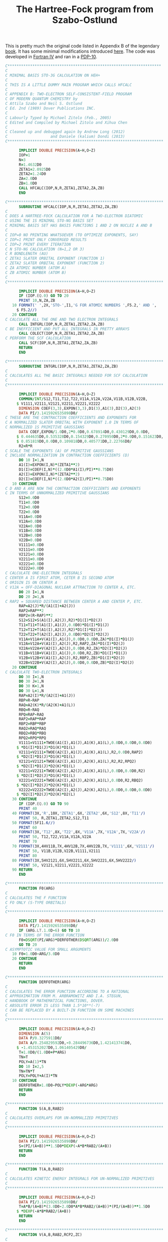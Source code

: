 #+TITLE: The Hartree-Fock program from Szabo-Ostlund
#+OPTIONS: html-postamble:nil

This is pretty much the original code listed in Appendix B of the legendary [[https://store.doverpublications.com/products/9780486691862][book]]. It has some
minimal modifications introduced [[http://www.ccl.net/cca/software/SOURCES/FORTRAN/szabo/index.html][here]]. The code was developed in [[https://www.math-cs.gordon.edu/courses/cs323/FORTRAN/fortran.html][Fortran IV]] and ran in a [[https://en.wikipedia.org/wiki/PDP-10][PDP-10]].

#+name: hf
#+begin_src fortran :tangle hfso.f :main no
C********************************************************************
C
C MINIMAL BASIS STO-3G CALCULATION ON HEH+
C
C THIS IS A LITTLE DUMMY MAIN PROGRAM WHICH CALLS HFCALC
C
C APPENDIX B: TWO-ELECTRON SELF-CONSISTENT-FIELD PROGRAM
C OF MODERN QUANTUM CHEMISTRY by
C Attila Szabo and Neil S. Ostlund
C Ed. 2nd (1989) Dover Publications INC.
C
C Labourly Typed by Michael Zitolo (Feb., 2005)
C Edited and Compiled by Michael Zitolo and Xihua Chen
C
C Cleaned up and debugged again by Andrew Long (2012) 
C                   and Daniele (kalium) Dondi (2013)
C*********************************************************************

      IMPLICIT DOUBLE PRECISION(A-H,O-Z)
      IOP=1
      N=3
      R=1.4632D0
      ZETA1=2.0925D0
      ZETA2=1.24D0
      ZA=2.0D0
      ZB=1.0D0
      CALL HFCALC(IOP,N,R,ZETA1,ZETA2,ZA,ZB)
      END

C*********************************************************************
      SUBROUTINE HFCALC(IOP,N,R,ZETA1,ZETA2,ZA,ZB)
C
C DOES A HARTREE-FOCK CALCULATION FOR A TWO-ELECTRON DIATOMIC
C USING THE 1S MINIMAL STO-NG BASIS SET
C MINIMAL BASIS SET HAS BASIS FUNCTIONS 1 AND 2 ON NUCLEI A AND B
C
C IOP=0 NO PRINTING WHATSOEVER (TO OPTIMIZE EXPONENTS, SAY)
C IOP=1 PRINT ONLY CONVERGED RESULTS
C IOP=2 PRINT EVERY ITERATION
C N STO-NG CALCULATION (N=1,2 OR 3)
C R BONDLENGTH (AU)
C ZETA1 SLATER ORBITAL EXPONENT (FUNCTION 1)
C ZETA2 SLATER ORBITAL EXPONENT (FUNCTION 2)
C ZA ATOMIC NUMBER (ATOM A)
C ZB ATOMIC NUMBER (ATOM B)
C
C*********************************************************************

      IMPLICIT DOUBLE PRECISION(A-H,O-Z)
      IF (IOP.EQ.0) GO TO 20
      PRINT 10,N,ZA,ZB
   10 FORMAT(' ',2X,'STO-',I1,'G FOR ATOMIC NUMBERS ',F5.2,' AND ',
     $ F5.2//)
   20 CONTINUE
C CALCULATE ALL THE ONE AND TWO ELECTRON INTEGRALS
      CALL INTGRL(IOP,N,R,ZETA1,ZETA2,ZA,ZB)
C BE INEFFICIENT AND PUT ALL INTEGRALS IN PRETTY ARRAYS
      CALL COLECT(IOP,N,R,ZETA1,ZETA2,ZA,ZB)
C PERFORM THE SCF CALCULATION
      CALL SCF(IOP,N,R,ZETA1,ZETA2,ZA,ZB)
      RETURN
      END

C*********************************************************************
      SUBROUTINE INTGRL(IOP,N,R,ZETA1,ZETA2,ZA,ZB)
C
C CALCULATES ALL THE BASIC INTEGRALS NEEDED FOR SCF CALCULATION
C
C*********************************************************************

      IMPLICIT DOUBLE PRECISION(A-H,O-Z)
      COMMON/INT/S12,T11,T12,T22,V11A,V12A,V22A,V11B,V12B,V22B,
     $ V1111,V2111,V2121,V2211,V2221,V2222
      DIMENSION COEF(3,3),EXPON(3,3),D1(3),A1(3),D2(3),A2(3)
      DATA PI/3.1415926535898D0/
C THESE ARE THE CONTRACTION COEFFICIENTS AND EXPONENTS FOR
C A NORMALIZED SLATER ORBITAL WITH EXPONENT 1.0 IN TERMS OF
C NORMALIZED 1S PRIMITIVE GAUSSIANS
      DATA COEF,EXPON/1.0D0,2*0.0D0,0.678914D0,0.430129D0,0.0D0,
     $ 0.444635D0,0.535328D0,0.154329D0,0.270950D0,2*0.0D0,0.151623D0,
     $ 0.851819D0,0.0D0,0.109818D0,0.405771D0,2.22766D0/
      R2=R*R
C SCALE THE EXPONENTS (A) OF PRIMITIVE GAUSSIANS
C INCLUDE NORMALIZATION IN CONTRACTION COEFFICIENTS (D)
      DO 10 I=1,N
      A1(I)=EXPON(I,N)*(ZETA1**2)
      D1(I)=COEF(I,N)*((2.0D0*A1(I)/PI)**0.75D0)
      A2(I)=EXPON(I,N)*(ZETA2**2)
      D2(I)=COEF(I,N)*((2.0D0*A2(I)/PI)**0.75D0)
   10 CONTINUE
C D AND A ARE NOW THE CONTRACTION COEFFICIENTS AND EXPONENTS
C IN TERMS OF UNNORMALIZED PRIMITIVE GAUSSIANS
      S12=0.0D0
      T11=0.0D0
      T12=0.0D0
      T22=0.0D0
      V11A=0.0D0
      V12A=0.0D0
      V22A=0.0D0
      V11B=0.0D0
      V12B=0.0D0
      V22B=0.0D0
      V1111=0.0D0
      V2111=0.0D0
      V2121=0.0D0
      V2211=0.0D0
      V2221=0.0D0
      V2222=0.0D0
C CALCULATE ONE-ELECTRON INTEGRALS
C CENTER A IS FIRST ATOM, CETER B IS SECOND ATOM
C ORIGIN IS ON CENTER A
C V12A = OFF-DIAGONAL NUCLEAR ATTRACTION TO CENTER A, ETC.
      DO 20 I=1,N
      DO 20 J=1,N
C RAP2 = SQUARED DISTANCE BETWEEN CENTER A AND CENTER P, ETC.
      RAP=A2(J)*R/(A1(I)+A2(J))
      RAP2=RAP**2
      RBP2=(R-RAP)**2
      S12=S12+S(A1(I),A2(J),R2)*D1(I)*D2(J)
      T11=T11+T(A1(I),A1(J),0.0D0)*D1(I)*D1(J)
      T12=T12+T(A1(I),A2(J),R2)*D1(I)*D2(J)
      T22=T22+T(A2(I),A2(J),0.0D0)*D2(I)*D2(J)
      V11A=V11A+V(A1(I),A1(J),0.0D0,0.0D0,ZA)*D1(I)*D1(J)
      V12A=V12A+V(A1(I),A2(J),R2,RAP2,ZA)*D1(I)*D2(J)
      V22A=V22A+V(A2(I),A2(J),0.0D0,R2,ZA)*D2(I)*D2(J)
      V11B=V11B+V(A1(I),A1(J),0.0D0,R2,ZB)*D1(I)*D1(J)
      V12B=V12B+V(A1(I),A2(J),R2,RBP2,ZB)*D1(I)*D2(J)
      V22B=V22B+V(A2(I),A2(J),0.0D0,0.0D0,ZB)*D2(I)*D2(J)
   20 CONTINUE
C CALCULATE TWO-ELECTRON INTEGRALS
      DO 30 I=1,N
      DO 30 J=1,N
      DO 30 K=1,N
      DO 30 L=1,N
      RAP=A2(I)*R/(A2(I)+A1(J))
      RBP=R-RAP
      RAQ=A2(K)*R/(A2(K)+A1(L))
      RBQ=R-RAQ
      RPQ=RAP-RAQ
      RAP2=RAP*RAP
      RBP2=RBP*RBP
      RAQ2=RAQ*RAQ
      RBQ2=RBQ*RBQ
      RPQ2=RPQ*RPQ
      V1111=V1111+TWOE(A1(I),A1(J),A1(K),A1(L),0.0D0,0.0D0,0.0D0)
     $ *D1(I)*D1(J)*D1(K)*D1(L)
      V2111=V2111+TWOE(A2(I),A1(J),A1(K),A1(L),R2,0.0D0,RAP2)
     $ *D2(I)*D1(J)*D1(K)*D1(L)
      V2121=V2121+TWOE(A2(I),A1(J),A2(K),A1(L),R2,R2,RPQ2)
     $ *D2(I)*D1(J)*D2(K)*D1(L)
      V2211=V2211+TWOE(A2(I),A2(J),A1(K),A1(L),0.0D0,0.0D0,R2)
     $ *D2(I)*D2(J)*D1(K)*D1(L)
      V2221=V2221+TWOE(A2(I),A2(J),A2(K),A1(L),0.0D0,R2,RBQ2)
     $ *D2(I)*D2(J)*D2(K)*D1(L)
      V2222=V2222+TWOE(A2(I),A2(J),A2(K),A2(L),0.0D0,0.0D0,0.0D0)
     $ *D2(I)*D2(J)*D2(K)*D2(L)
   30 CONTINUE
      IF (IOP.EQ.0) GO TO 90
      PRINT 40
   40 FORMAT(3X,'R',10X,'ZETA1',6X,'ZETA2',6X,'S12',8X,'T11'/)
      PRINT 50, R,ZETA1,ZETA2,S12,T11
   50 FORMAT(5F11.6//)
      PRINT 60
   60 FORMAT(3X,'T12',8X,'T22',8X,'V11A',7X,'V12A',7X,'V22A'/)
      PRINT 50, T12,T22,V11A,V12A,V22A
      PRINT 70
   70 FORMAT(3X,4HV11B,7X,4HV12B,7X,4HV22B,7X,'V1111',6X,'V2111'/)
      PRINT 50, V11B,V12B,V22B,V1111,V2111
      PRINT 80
   80 FORMAT(3X,5HV2121,6X,5HV2211,6X,5HV2221,6X,5HV2222/)
      PRINT 50, V2121,V2211,V2221,V2222
   90 RETURN
      END

C*********************************************************************
      FUNCTION F0(ARG)
C
C CALCULATES THE F FUNCTION
C FO ONLY (S-TYPE ORBITALS)
C
C*********************************************************************

      IMPLICIT DOUBLE PRECISION(A-H,O-Z)
      DATA PI/3.1415926535898D0/
      IF (ARG.LT.1.0D-6) GO TO 10
C F0 IN TERMS OF THE ERROR FUNCTION
      F0=DSQRT(PI/ARG)*DERFOTHER(DSQRT(ARG))/2.0D0
      GO TO 20
C ASYMPTOTIC VALUE FOR SMALL ARGUMENTS
   10 F0=1.0D0-ARG/3.0D0
   20 CONTINUE
      RETURN
      END

C*********************************************************************
      FUNCTION DERFOTHER(ARG)
C
C CALCULATES THE ERROR FUNCTION ACCORDING TO A RATIONAL
C APPROXIMATION FROM M. ARBRAMOWITZ AND I.A. STEGUN,
C HANDBOOK OF MATHEMATICAL FUNCTIONS, DOVER.
C ABSOLUTE ERROR IS LESS THAN 1.5*10**(-7)
C CAN BE REPLACED BY A BUILT-IN FUNCTION ON SOME MACHINES
C
C*********************************************************************

      IMPLICIT DOUBLE PRECISION(A-H,O-Z)
      DIMENSION A(5)
      DATA P/0.3275911D0/
      DATA A/0.254829592D0,-0.284496736D0,1.421413741D0,
     $ -1.453152027D0,1.061405429D0/
      T=1.0D0/(1.0D0+P*ARG)
      TN=T
      POLY=A(1)*TN
      DO 10 I=2,5
      TN=TN*T
      POLY=POLY+A(I)*TN
   10 CONTINUE
      DERFOTHER=1.0D0-POLY*DEXP(-ARG*ARG)
      RETURN
      END

C*********************************************************************
      FUNCTION S(A,B,RAB2)
C
C CALCULATES OVERLAPS FOR UN-NORMALIZED PRIMITIVES
C
C*********************************************************************

      IMPLICIT DOUBLE PRECISION(A-H,O-Z)
      DATA PI/3.1415926535898D0/
      S=(PI/(A+B))**1.5D0*DEXP(-A*B*RAB2/(A+B))
      RETURN
      END

C*********************************************************************
      FUNCTION T(A,B,RAB2)
C
C CALCULATES KINETIC ENERGY INTEGRALS FOR UN-NORMALIZED PRIMITIVES
C
C*********************************************************************

      IMPLICIT DOUBLE PRECISION(A-H,O-Z)
      DATA PI/3.1415926535898D0/
      T=A*B/(A+B)*(3.0D0-2.0D0*A*B*RAB2/(A+B))*(PI/(A+B))**1.5D0
     $ *DEXP(-A*B*RAB2/(A+B))
      RETURN
      END

C*********************************************************************
      FUNCTION V(A,B,RAB2,RCP2,ZC)
C
C CALCULATES UN-NORMALIZED NUCLEAR ATTRACTION INTEGRALS
C
C*********************************************************************

      IMPLICIT DOUBLE PRECISION(A-H,O-Z)
      DATA PI/3.1415926535898D0/
      V=2.0D0*PI/(A+B)*F0((A+B)*RCP2)*DEXP(-A*B*RAB2/(A+B))
      V=-V*ZC
      RETURN
      END

C*********************************************************************
      FUNCTION TWOE(A,B,C,D,RAB2,RCD2,RPQ2)
C
C CALCULATES TWO-ELECTRON INTEGRALS FOR UN-NORMALIZED PRIMITIVES
C A,B,C,D ARE THE EXPONENTS ALPHA, BETA, ETC.
C RAB2 EQUALS SQUARED DISTANCE BETWEEN CENTER A AND CENTER B, ETC.
C*********************************************************************

      IMPLICIT DOUBLE PRECISION(A-H,O-Z)
      DATA PI/3.1415926535898D0/
      TWOE=2.0D0*(PI**2.5D0)/((A+B)*(C+D)*DSQRT(A+B+C+D))
     $ *F0((A+B)*(C+D)*RPQ2/(A+B+C+D))
     $ *DEXP(-A*B*RAB2/(A+B)-C*D*RCD2/(C+D))
      RETURN
      END

C*********************************************************************
      SUBROUTINE COLECT(IOP,N,R,ZETA1,ZETA2,ZA,ZB)
C
C THIS TAKES THE BASIC INTEGRALS FROM COMMON AND ASSEMBLES THE
C RELEVENT MATRICES, THAT IS S,H,X,XT, AND TWO-ELECTRON INTEGRALS
C
C*********************************************************************

      IMPLICIT DOUBLE PRECISION(A-H,O-Z)
      COMMON/MATRIX/S(2,2),X(2,2),XT(2,2),H(2,2),F(2,2),G(2,2),C(2,2),
     $ FPRIME(2,2),CPRIME(2,2),P(2,2),OLDP(2,2),TT(2,2,2,2),E(2,2)
      COMMON/INT/S12,T11,T12,T22,V11A,V12A,V22A,V11B,V12B,V22B,
     $ V1111,V2111,V2121,V2211,V2221,V2222
C FORM CORE HAMILTONIAN
      H(1,1)=T11+V11A+V11B
      H(1,2)=T12+V12A+V12B
      H(2,1)=H(1,2)
      H(2,2)=T22+V22A+V22B
C FORM OVERLAP MATRIX
      S(1,1)=1.0D0
      S(1,2)=S12
      S(2,1)=S(1,2)
      S(2,2)=1.0D0
C USE CANONICAL ORTHOGONALIZATION
      X(1,1)=1.0D0/DSQRT(2.0D0*(1.0D0+S12))
      X(2,1)=X(1,1)
      X(1,2)=1.0D0/DSQRT(2.0D0*(1.0D0-S12))
      X(2,2)=-X(1,2)
C TRANSPOSE OF TRANSFORMATION MATRIX
      XT(1,1)=X(1,1)
      XT(1,2)=X(2,1)
      XT(2,1)=X(1,2)
      XT(2,2)=X(2,2)
C MATRIX OF TWO-ELE�CTRON INTEGRALS
      TT(1,1,1,1)=V1111
      TT(2,1,1,1)=V2111
      TT(1,2,1,1)=V2111
      TT(1,1,2,1)=V2111
      TT(1,1,1,2)=V2111
      TT(2,1,2,1)=V2121
      TT(1,2,2,1)=V2121
      TT(2,1,1,2)=V2121
      TT(1,2,1,2)=V2121
      TT(2,2,1,1)=V2211
      TT(1,1,2,2)=V2211
      TT(2,2,2,1)=V2221
      TT(2,2,1,2)=V2221
      TT(2,1,2,2)=V2221
      TT(1,2,2,2)=V2221
      TT(2,2,2,2)=V2222
      IF (IOP.EQ.0) GO TO 40
      CALL MATOUT(S,2,2,2,2,4HS   )
      CALL MATOUT(X,2,2,2,2,4HX   )
      CALL MATOUT(H,2,2,2,2,4HH   )
      PRINT 10
   10 FORMAT(//)
      DO 30 I=1,2
      DO 30 J=1,2
      DO 30 K=1,2
      DO 30 L=1,2
      PRINT 20, I,J,K,L,TT(I,J,K,L)
   20 FORMAT(3X,1H(,4I2,2H ),F10.6)
   30 CONTINUE
   40 RETURN
      END

C*********************************************************************
      SUBROUTINE SCF(IOP,N,R,ZETA1,ZETA2,ZA,ZB)
C
C PERFORMS THE SCF ITERATIONS
C
C*********************************************************************

      IMPLICIT DOUBLE PRECISION(A-H,O-Z)
      COMMON/MATRIX/S(2,2),X(2,2),XT(2,2),H(2,2),F(2,2),G(2,2),C(2,2),
     $ FPRIME(2,2),CPRIME(2,2),P(2,2),OLDP(2,2),TT(2,2,2,2),E(2,2)
      DATA PI/3.1415926535898D0/
C CONVERGENCE CRITERION FOR DENSITY MATRIX
      DATA CRIT/1.0D-4/
C MAXIMUM NUMBER OF ITERATIONS
      DATA MAXIT/25/
C ITERATION NUMBER
      ITER=0
C USE CORE-HAMILTONIAN FOR INITIAL GUESS AT F, I.E. (P=0)
      DO 10 I=1,2
      DO 10 J=1,2
   10 P(I,J)=0.0D0
      IF (IOP.LT.2) GO TO 20
      CALL MATOUT(P,2,2,2,2,4HP   )
C START OF ITERATION LOOP
   20 ITER=ITER+1
      IF (IOP.LT.2) GO TO 40
      PRINT 30, ITER
   30 FORMAT(/,4X,28HSTART OF ITERATION NUMBER = ,I2)
   40 CONTINUE
C FORM TWO-ELECTRON PART OF FOCK MATRIX FROM P
      CALL FORMG
      IF (IOP.LT.2) GO TO 50
      CALL MATOUT(G,2,2,2,2,4HG   )
   50 CONTINUE
C ADD CORE HAMILTONIAN TO GET FOCK MATRIX
      DO 60 I=1,2
      DO 60 J=1,2
      F(I,J) = H(I,J)+G(I,J)
   60 CONTINUE
C CALCULATE ELECTRONIC ENERGY
      EN=0.0D0
      DO 70 I=1,2
      DO 70 J=1,2
      EN=EN+0.5D0*P(I,J)*(H(I,J)+F(I,J))
   70 CONTINUE
      IF (IOP.LT.2) GO TO 90
      CALL MATOUT(F,2,2,2,2,4HF   )
      PRINT 80, EN
   80 FORMAT(///,4X,20HELECTRONIC ENERGY = ,D20.12)
   90 CONTINUE
C TRANSFORM FOCK MATRIX USING G FOR TEMPORARY STORAGE
      CALL MULT(F,X,G,2,2)
      CALL MULT(XT,G,FPRIME,2,2)
C DIAGONALIZE TRANSFORMED FOCK MATRIX
      CALL DIAG(FPRIME,CPRIME,E)
C TRANSFORM EIGENVECTORS TO GET MATRIX C
      CALL MULT(X,CPRIME,C,2,2)
C FORM NEW DENSITY MATRIX
      DO 100 I=1,2
      DO 100 J=1,2
C SAVE PRESENT DENSITY MATRIX
C BEFORE CREATING NEW ONE
      OLDP(I,J)=P(I,J)
      P(I,J)=0.0D0
      DO 100 K=1,1
      P(I,J)=P(I,J)+2.0D0*C(I,K)*C(J,K)
  100 CONTINUE
      IF (IOP.LT.2) GO TO 110
      CALL MATOUT(FPRIME,2,2,2,2,"F'  ")
      CALL MATOUT(CPRIME,2,2,2,2,"C'  ")
      CALL MATOUT(E,2,2,2,2,'E   ')
      CALL MATOUT(C,2,2,2,2,'C   ')
      CALL MATOUT(P,2,2,2,2,'P   ')
  110 CONTINUE
C CALCULATE DELTA
      DELTA=0.0D0
      DO 120 I=1,2
      DO 120 J=1,2
      DELTA=DELTA+(P(I,J)-OLDP(I,J))**2
  120 CONTINUE
      DELTA=DSQRT(DELTA/4.0D0)
      IF (IOP.EQ.0) GO TO 140
      PRINT 130, DELTA
  130 FORMAT(/,4X,39HDELTA(CONVERGENCE OF DENSITY MATRIX) =
     $F10.6,/)
  140 CONTINUE
C CHECK FOR CONVERGENCE
      IF (DELTA.LT.CRIT) GO TO 160
C NOT YET CONVERGED
C TEST FOR MAXIMUM NUMBER OF ITERATIONS
C IF MAXIMUM NUMBER NOT YET REACHED
C GO BACK FOR ANOTHER ITERATION
      IF(ITER.LT.MAXIT) GO TO 20
C SOMETHING WRONG HERE
      PRINT 150
  150 FORMAT(4X,21HNO CONVERGENCE IN SCF)
      STOP
  160 CONTINUE
C CALCULATION CONVERGED IF IT GOT HERE
C ADD NUCLEAR REPULSION TO GET TOTAL ENERGY
      ENT=EN+ZA*ZB/R
      IF (IOP.EQ.0) GO TO 180
      PRINT 170, EN, ENT
  170 FORMAT(//,4X,21HCALCULATION CONVERGED,//,
     $4X,20HELECTRONIC ENERGY = ,D20.12,//,
     $4X,20HTOTAL ENERGY =      ,D20.12   )
  180 CONTINUE
      IF (IOP.NE.1) GO TO 190
C PRINT OUT THE FINAL RESULTS IF
C HAVE NOT DONE SO ALREADY
      CALL MATOUT(G,2,2,2,2,4HG   )
      CALL MATOUT(F,2,2,2,2,4HF   )
      CALL MATOUT(E,2,2,2,2,4HE   )
      CALL MATOUT(C,2,2,2,2,4HC   )
      CALL MATOUT(P,2,2,2,2,4HP   )
  190 CONTINUE
C PS MATRIX HAS MULLIKEN POPULATIONS
      CALL MULT(P,S,OLDP,2,2)
      IF(IOP.EQ.0) GO TO 200
      CALL MATOUT(OLDP,2,2,2,2,4HPS   )
  200 CONTINUE
      RETURN
      END

C*********************************************************************
      SUBROUTINE FORMG
C
C CALCULATES THE G MATRIX FROM THE DENSITY MATRIX
C AND TWO-ELECTRON INTEGRALS
C
C*********************************************************************

      IMPLICIT DOUBLE PRECISION(A-H,O-Z)
      COMMON/MATRIX/S(2,2),X(2,2),XT(2,2),H(2,2),F(2,2),G(2,2),C(2,2),
     $FPRIME(2,2),CPRIME(2,2),P(2,2),OLDP(2,2),TT(2,2,2,2),E(2,2)
      DO 10 I=1,2
      DO 10 J=1,2
      G(I,J)=0.0D0
      DO 10 K=1,2
      DO 10 L=1,2
      G(I,J)=G(I,J)+P(K,L)*(TT(I,J,K,L)-0.5D0*TT(I,L,K,J))
   10 CONTINUE
      RETURN
      END

C*********************************************************************
      SUBROUTINE DIAG(F,C,E)
C
C DIAGONALIZES F TO GIVE EIGENVECTORS IN C AND EIGENVALUES IN E
C THETA IS THE ANGLE DESCRIBING SOLUTION
C
C*********************************************************************

      IMPLICIT DOUBLE PRECISION(A-H,O-Z)
      DIMENSION F(2,2),C(2,2),E(2,2)
      DATA PI/3.1415926535898D0/
      IF (DABS(F(1,1)-F(2,2)).GT.1.0D-20) GO TO 10
C HERE IS SYMMETRY DETERMINED SOLUTION (HOMONUCLEAR DIATOMIC)
      THETA=PI/4.0D0
      GO TO 20
   10 CONTINUE
C SOLUTION FOR HETERONUCLEAR DIATOMIC
      THETA=0.5D0*DATAN(2.0D0*F(1,2)/(F(1,1)-F(2,2)))
   20 CONTINUE
      C(1,1)=DCOS(THETA)
      C(2,1)=DSIN(THETA)
      C(1,2)=DSIN(THETA)
      C(2,2)=-DCOS(THETA)
      E(1,1)=F(1,1)*DCOS(THETA)**2+F(2,2)*DSIN(THETA)**2
     $ +F(1,2)*DSIN(2.0D0*THETA)
      E(2,2)=F(2,2)*DCOS(THETA)**2+F(1,1)*DSIN(THETA)**2
     $ -F(1,2)*DSIN(2.0D0*THETA)
      E(2,1)=0.0D0
      E(1,2)=0.0D0
C ORDER EIGENVALUES AND EIGENVECTORS
      IF (E(2,2).GT.E(1,1)) GO TO 30
      TEMP=E(2,2)
      E(2,2)=E(1,1)
      E(1,1)=TEMP
      TEMP=C(1,2)
      C(1,2)=C(1,1)
      C(1,1)=TEMP
      TEMP=C(2,2)
      C(2,2)=C(2,1)
      C(2,1)=TEMP
   30 RETURN
      END

C*********************************************************************
      SUBROUTINE MULT(A,B,C,IM,M)
C
C MULTIPLIES TWO SQUARE MATRICES A AND B TO GET C
C
C*********************************************************************

      IMPLICIT DOUBLE PRECISION(A-H,O-Z)
      DIMENSION A(IM,IM),B(IM,IM),C(IM,IM)
      DO 10 I=1,M
      DO 10 J=1,M
      C(I,J)=0.0D0
      DO 10 K=1,M
   10 C(I,J)=C(I,J)+A(I,K)*B(K,J)
      RETURN
      END

C*********************************************************************
      SUBROUTINE MATOUT(A,IM,IN,M,N,LABEL)
C
C PRINT MATRICES OF SIZE M BY N
C
C*********************************************************************

      IMPLICIT DOUBLE PRECISION(A-H,O-Z)
      DIMENSION A(IM,IN)
      IHIGH=0
   10 LOW=IHIGH+1
      IHIGH=IHIGH+5
      IHIGH=MIN(IHIGH,N)
      PRINT 20, LABEL,(I,I=LOW,IHIGH)
   20 FORMAT(///,3X,5H THE ,A4,6H ARRAY,/,15X,5(10X,I3,6X)//)
      DO 30 I=1,M
   30 PRINT 40, I,(A(I,J),J=LOW,IHIGH)
   40 FORMAT(I10,5X,5(1X,D18.10))
      IF (N-IHIGH) 50,50,10
   50 RETURN
      END
#+end_src

#+RESULTS:

The code is getting harder to compile with every update from =gfortran=, but it is still working under legacy options:

#+begin_src bash :results raw :wrap example :exports both :noweb yes :noweb-prefix no
  gfortran hfso.f -o hfso -std=legacy && ./hfso 
#+end_src

#+RESULTS:
#+begin_example
   STO-3G FOR ATOMIC NUMBERS  2.00 AND  1.00


   R          ZETA1      ZETA2      S12        T11

   1.463200   2.092500   1.240000   0.450770   2.164313


   T12        T22        V11A       V12A       V22A

   0.167013   0.760033  -4.139827  -1.102912  -1.265246


   V11B       V12B       V22B       V1111      V2111

  -0.677230  -0.411305  -1.226615   1.307152   0.437279


   V2121      V2211      V2221      V2222

   0.177267   0.605703   0.311795   0.774608



    THE S    ARRAY
                           1                  2
         1        0.1000000000D+01   0.4507704116D+00
         2        0.4507704116D+00   0.1000000000D+01



    THE X    ARRAY
                           1                  2
         1        0.5870642812D+00   0.9541310722D+00
         2        0.5870642812D+00  -0.9541310722D+00



    THE H    ARRAY
                           1                  2
         1       -0.2652744703D+01  -0.1347205024D+01
         2       -0.1347205024D+01  -0.1731828436D+01



   ( 1 1 1 1 )  1.307152
   ( 1 1 1 2 )  0.437279
   ( 1 1 2 1 )  0.437279
   ( 1 1 2 2 )  0.605703
   ( 1 2 1 1 )  0.437279
   ( 1 2 1 2 )  0.177267
   ( 1 2 2 1 )  0.177267
   ( 1 2 2 2 )  0.311795
   ( 2 1 1 1 )  0.437279
   ( 2 1 1 2 )  0.177267
   ( 2 1 2 1 )  0.177267
   ( 2 1 2 2 )  0.311795
   ( 2 2 1 1 )  0.605703
   ( 2 2 1 2 )  0.311795
   ( 2 2 2 1 )  0.311795
   ( 2 2 2 2 )  0.774608

    DELTA(CONVERGENCE OF DENSITY MATRIX) =   0.882867


    DELTA(CONVERGENCE OF DENSITY MATRIX) =   0.279176


    DELTA(CONVERGENCE OF DENSITY MATRIX) =   0.029662


    DELTA(CONVERGENCE OF DENSITY MATRIX) =   0.002318


    DELTA(CONVERGENCE OF DENSITY MATRIX) =   0.000174


    DELTA(CONVERGENCE OF DENSITY MATRIX) =   0.000013



    CALCULATION CONVERGED

    ELECTRONIC ENERGY =  -0.422752913203D+01

    TOTAL ENERGY =       -0.286066199152D+01



    THE G    ARRAY
                           1                  2
         1       -0.1473078126D+01  -0.3893277677D+00
         2       -0.1092586075D+01  -0.2290700802D+00



    THE F    ARRAY
                           1                  2
         1       -0.1458636156D+01  -0.1050591833D+01
         2       -0.1050591833D+01  -0.8105094301D+00



    THE E    ARRAY
                           1                  2
         1       -0.1597448132D+01   0.0000000000D+00
         2        0.0000000000D+00  -0.6166851652D-01



    THE C    ARRAY
                           1                  2
         1        0.8019175078D+00  -0.7822652261D+00
         2        0.3368004878D+00   0.1068445602D+01



    THE P    ARRAY
                           1                  2
         1        0.1286143379D+01   0.5401724156D+00
         2        0.5401724156D+00   0.2268691372D+00



    THE PS   ARRAY
                           1                  2
         1        0.1529637121D+01   0.1119927796D+01
         2        0.6424383099D+00   0.4703628793D+00
#+end_example

